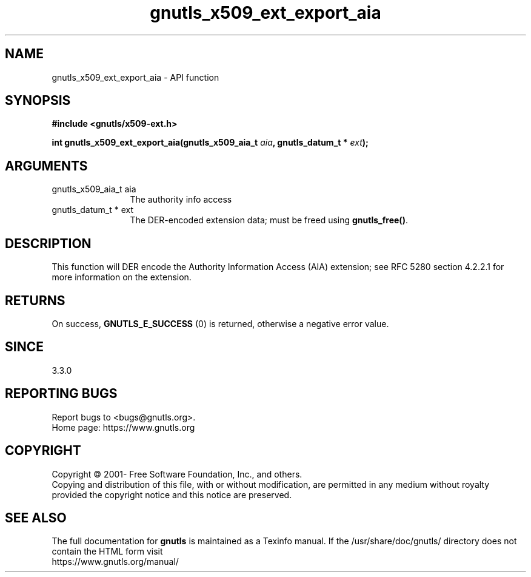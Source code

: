 .\" DO NOT MODIFY THIS FILE!  It was generated by gdoc.
.TH "gnutls_x509_ext_export_aia" 3 "3.7.0" "gnutls" "gnutls"
.SH NAME
gnutls_x509_ext_export_aia \- API function
.SH SYNOPSIS
.B #include <gnutls/x509-ext.h>
.sp
.BI "int gnutls_x509_ext_export_aia(gnutls_x509_aia_t " aia ", gnutls_datum_t * " ext ");"
.SH ARGUMENTS
.IP "gnutls_x509_aia_t aia" 12
The authority info access
.IP "gnutls_datum_t * ext" 12
The DER\-encoded extension data; must be freed using \fBgnutls_free()\fP.
.SH "DESCRIPTION"
This function will DER encode the Authority Information Access (AIA)
extension; see RFC 5280 section 4.2.2.1 for more information on the
extension.  
.SH "RETURNS"
On success, \fBGNUTLS_E_SUCCESS\fP (0) is returned, otherwise a
negative error value.
.SH "SINCE"
3.3.0
.SH "REPORTING BUGS"
Report bugs to <bugs@gnutls.org>.
.br
Home page: https://www.gnutls.org

.SH COPYRIGHT
Copyright \(co 2001- Free Software Foundation, Inc., and others.
.br
Copying and distribution of this file, with or without modification,
are permitted in any medium without royalty provided the copyright
notice and this notice are preserved.
.SH "SEE ALSO"
The full documentation for
.B gnutls
is maintained as a Texinfo manual.
If the /usr/share/doc/gnutls/
directory does not contain the HTML form visit
.B
.IP https://www.gnutls.org/manual/
.PP
